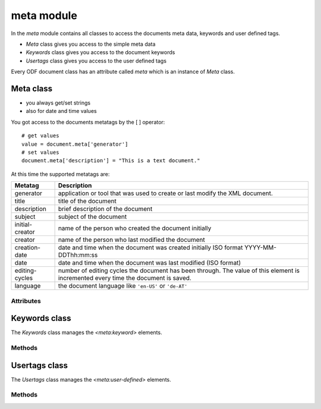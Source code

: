 .. _meta module:

meta module
===========

In the `meta` module contains all classes to access the documents
meta data, keywords and user defined tags.

- `Meta` class gives you access to the simple meta data
- `Keywords` class gives you access to the document keywords
- `Usertags` class gives you access to the user defined tags

Every ODF document class has an attribute called `meta` which is an instance
of `Meta` class.

.. _Meta class:

Meta class
----------

- you always get/set strings
- also for date and time values

You got access to the documents metatags by the [ ] operator::

    # get values
    value = document.meta['generator']
    # set values
    document.meta['description'] = "This is a text document."

At this time the supported metatags are:

================ ============================================================
Metatag          Description
================ ============================================================
generator        application or tool that was used to create or last modify
                 the XML document.
title            title of the document
description      brief description of the document
subject          subject of the document
initial-creator  name of the person who created the document initially
creator          name of the person who last modified the document
creation-date    date and time when the document was created initially
                 ISO format  YYYY-MM-DDThh:mm:ss

date             date and time when the document was last modified
                 (ISO format)
editing-cycles   number of editing cycles the document has been through.
                 The value of this element is incremented every time
                 the document is saved.
language         the document language like ``'en-US'`` or ``'de-AT'``
================ ============================================================

Attributes
~~~~~~~~~~

.. attribute:: keywords

   Attribute of the `Meta` class, gives you access to the documents
   keywords by the :ref:`Keywords class`.

.. attribute:: usertags

   Attribute of the `Meta` class, gives you access to the documents
   user defined tags by the :ref:`Usertags class`.

.. _Keywords class:

Keywords class
--------------

The `Keywords` class manages the `<meta:keyword>` elements.

Methods
~~~~~~~

.. method:: add(keyword)

   Add `keyword` to the document meta data.

.. method:: remove(keyword)

   remove `keyword` from the document meta data.

.. method:: __iter__()

   Iterate over all `keywords`::

       for keyword in document.meta.keywords:
          pass # or do something

.. method:: __contains__(keyword)

   `True` if `keyword` is in the meta data else `False`.

   This method is used by the **in** operator::

       if 'text' in document.meta.keywords:
           pass # or do something

Usertags class
--------------

.. _Usertags class:

The `Usertags` class manages the `<meta:user-defined>` elements.

Methods
~~~~~~~

.. method:: set(name, value, value_type=None)

   Set the usertag `name` the `value` and the type to `value_type`.

.. method:: __setitem__(name, value)

   Set usertag `name` to `value`, type is ``'string'``.

.. method:: __getitem__(name)

   Get usertag `name`.

.. method:: __delitem__(name)

   Delete usertag `name`.

   usage::

       document.meta.usertags['mytag'] = 'text'
       value = document.meta.usertags['mytag']
       del document.meta.usertags['mytag']

.. method:: __iter__()

   Iterate over all `usertags`, returns 2-tuple (tagname, tagvalue)::

       for name, value in document.meta.usertags:
          pass # or do something

.. method:: __contains__(name)

   `True` if the document has a usertag `name` else `False`.

   This method is used by the **in** operator::

       if 'mytag' in document.meta.usertags:
           pass # or do something
